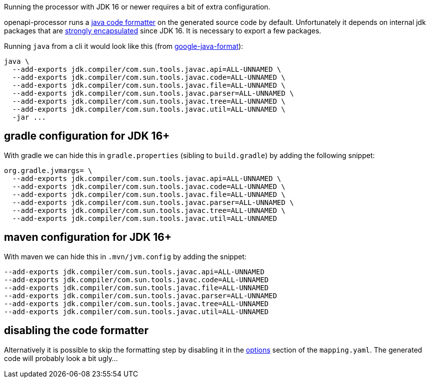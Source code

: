 :page-title: JDK 16+
:code-formatter: https://github.com/google/google-java-format
:code-formatter-1-10: https://github.com/google/google-java-format/releases/tag/v1.10.0
:jep396: https://openjdk.java.net/jeps/396
:maven-331: https://maven.apache.org/docs/3.3.1/release-notes.html

Running the processor with JDK 16 or newer requires a bit of extra configuration.

openapi-processor runs a link:{code-formatter}[java code formatter] on the generated source code by default. Unfortunately it depends on internal jdk packages that are link:{jep396}[strongly encapsulated] since JDK 16. It is necessary to export a few packages.

Running `java` from a cli it would look like this (from link:{code-formatter-1-10}[google-java-format]):

----
java \
  --add-exports jdk.compiler/com.sun.tools.javac.api=ALL-UNNAMED \
  --add-exports jdk.compiler/com.sun.tools.javac.code=ALL-UNNAMED \
  --add-exports jdk.compiler/com.sun.tools.javac.file=ALL-UNNAMED \
  --add-exports jdk.compiler/com.sun.tools.javac.parser=ALL-UNNAMED \
  --add-exports jdk.compiler/com.sun.tools.javac.tree=ALL-UNNAMED \
  --add-exports jdk.compiler/com.sun.tools.javac.util=ALL-UNNAMED \
  -jar ...
----

== gradle configuration for JDK 16+

With gradle we can hide this in `gradle.properties` (sibling to `build.gradle`) by adding the following snippet:

----
org.gradle.jvmargs= \
  --add-exports jdk.compiler/com.sun.tools.javac.api=ALL-UNNAMED \
  --add-exports jdk.compiler/com.sun.tools.javac.code=ALL-UNNAMED \
  --add-exports jdk.compiler/com.sun.tools.javac.file=ALL-UNNAMED \
  --add-exports jdk.compiler/com.sun.tools.javac.parser=ALL-UNNAMED \
  --add-exports jdk.compiler/com.sun.tools.javac.tree=ALL-UNNAMED \
  --add-exports jdk.compiler/com.sun.tools.javac.util=ALL-UNNAMED
----

== maven configuration for JDK 16+

With maven we can hide this in `.mvn/jvm.config` by adding the snippet:

----
--add-exports jdk.compiler/com.sun.tools.javac.api=ALL-UNNAMED
--add-exports jdk.compiler/com.sun.tools.javac.code=ALL-UNNAMED
--add-exports jdk.compiler/com.sun.tools.javac.file=ALL-UNNAMED
--add-exports jdk.compiler/com.sun.tools.javac.parser=ALL-UNNAMED
--add-exports jdk.compiler/com.sun.tools.javac.tree=ALL-UNNAMED
--add-exports jdk.compiler/com.sun.tools.javac.util=ALL-UNNAMED
----

== disabling the code formatter

Alternatively it is possible to skip the formatting step by disabling it in the xref:spring::processor/configuration.adoc[options] section of the `mapping.yaml`. The generated code will probably look a bit ugly...

